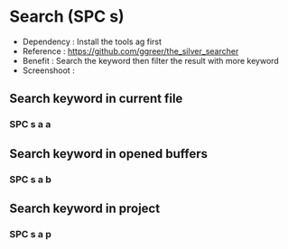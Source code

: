 * Search (SPC s)
  - Dependency  : Install the tools ag first
  - Reference   : https://github.com/ggreer/the_silver_searcher
  - Benefit     : Search the keyword then filter the result with more keyword
  - Screenshoot : [[./img/001_searh_in_file.png]]
** Search keyword in current file
*** SPC s a a
** Search keyword in opened buffers
*** SPC s a b
** Search keyword in project
*** SPC s a p


